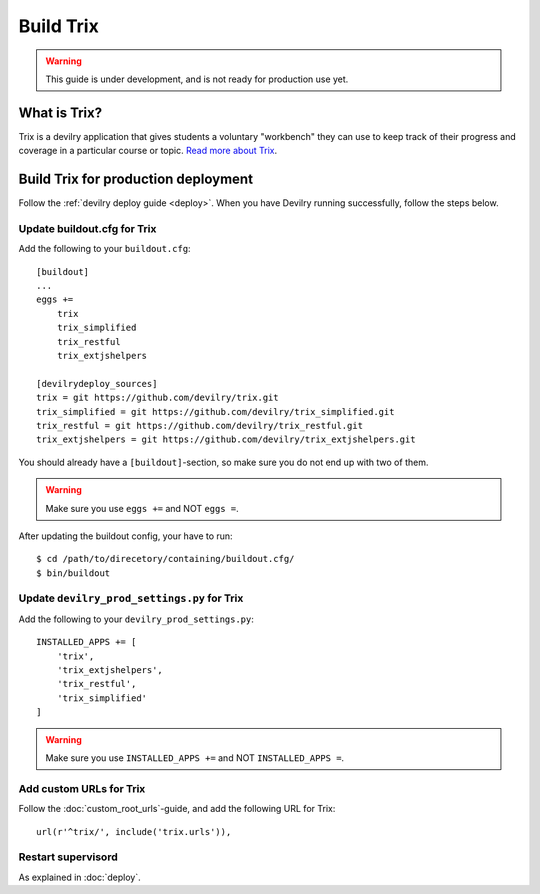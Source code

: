 **********
Build Trix
**********

.. warning::

    This guide is under development, and is not ready for production use yet.

.. seealso:: :ref:`vagrant_test_trix`.

    

What is Trix?
=============
Trix is a devilry application that gives students a voluntary "workbench" they
can use to keep track of their progress and coverage in a particular course or
topic. `Read more about Trix <https://github.com/devilry/trix>`_.


Build Trix for production deployment
====================================

Follow the :ref:`devilry deploy guide <deploy>`. When you have Devilry running successfully, follow the steps below.


Update buildout.cfg for Trix
----------------------------
Add the following to your ``buildout.cfg``::

    [buildout]
    ...
    eggs +=
        trix
        trix_simplified
        trix_restful
        trix_extjshelpers

    [devilrydeploy_sources]
    trix = git https://github.com/devilry/trix.git
    trix_simplified = git https://github.com/devilry/trix_simplified.git
    trix_restful = git https://github.com/devilry/trix_restful.git
    trix_extjshelpers = git https://github.com/devilry/trix_extjshelpers.git

You should already have a ``[buildout]``-section, so make sure you do not end
up with two of them.

.. warning:: Make sure you use ``eggs +=`` and NOT ``eggs =``.

After updating the buildout config, your have to run::

    $ cd /path/to/direcetory/containing/buildout.cfg/
    $ bin/buildout



Update ``devilry_prod_settings.py`` for Trix
--------------------------------------------
Add the following to your ``devilry_prod_settings.py``::


    INSTALLED_APPS += [
        'trix',
        'trix_extjshelpers',
        'trix_restful',
        'trix_simplified'
    ]

.. warning:: Make sure you use ``INSTALLED_APPS +=`` and NOT ``INSTALLED_APPS =``.


Add custom URLs for Trix
------------------------
Follow the :doc:`custom_root_urls`-guide, and add the following URL for Trix::

    url(r'^trix/', include('trix.urls')),


Restart supervisord
-------------------
As explained in :doc:`deploy`.
